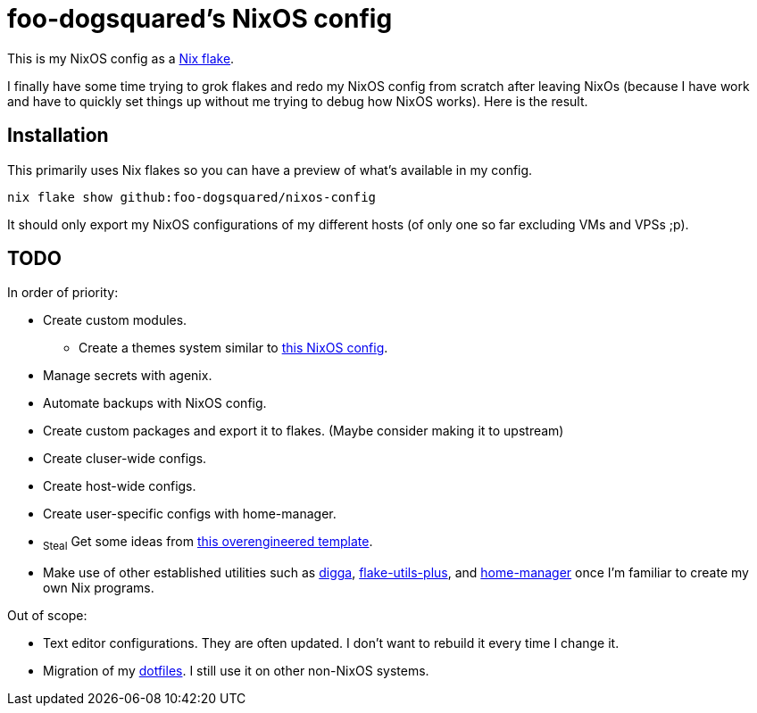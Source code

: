 = foo-dogsquared's NixOS config
:todo:

This is my NixOS config as a link:https://www.tweag.io/blog/2020-05-25-flakes/[Nix flake].

I finally have some time trying to grok flakes and redo my NixOS config from scratch after leaving NixOs (because I have work and have to quickly set things up without me trying to debug how NixOS works).
Here is the result.




== Installation

This primarily uses Nix flakes so you can have a preview of what's available in my config.

[source, shell]
----
nix flake show github:foo-dogsquared/nixos-config
----

It should only export my NixOS configurations of my different hosts (of only one so far excluding VMs and VPSs ;p).





== TODO

In order of priority:

* Create custom modules.
** Create a themes system similar to link:https://github.com/hlissner/dotfiles[this NixOS config].

* Manage secrets with agenix.

* Automate backups with NixOS config.

* Create custom packages and export it to flakes. (Maybe consider making it to upstream)

* Create cluser-wide configs.

* Create host-wide configs.

* Create user-specific configs with home-manager.

* ~Steal~ Get some ideas from link:https://github.com/divnix/devos[this overengineered template].

* Make use of other established utilities such as link:https://github.com/divnix/digga/[digga], link:https://github.com/gytis-ivaskevicius/flake-utils-plus[flake-utils-plus], and link:https://github.com/nix-community/home-manager[home-manager] once I'm familiar to create my own Nix programs.

Out of scope:

* Text editor configurations.
They are often updated. I don't want to rebuild it every time I change it.

* Migration of my link:https://github.com/foo-dogsquared/dotfiles[dotfiles].
I still use it on other non-NixOS systems.

